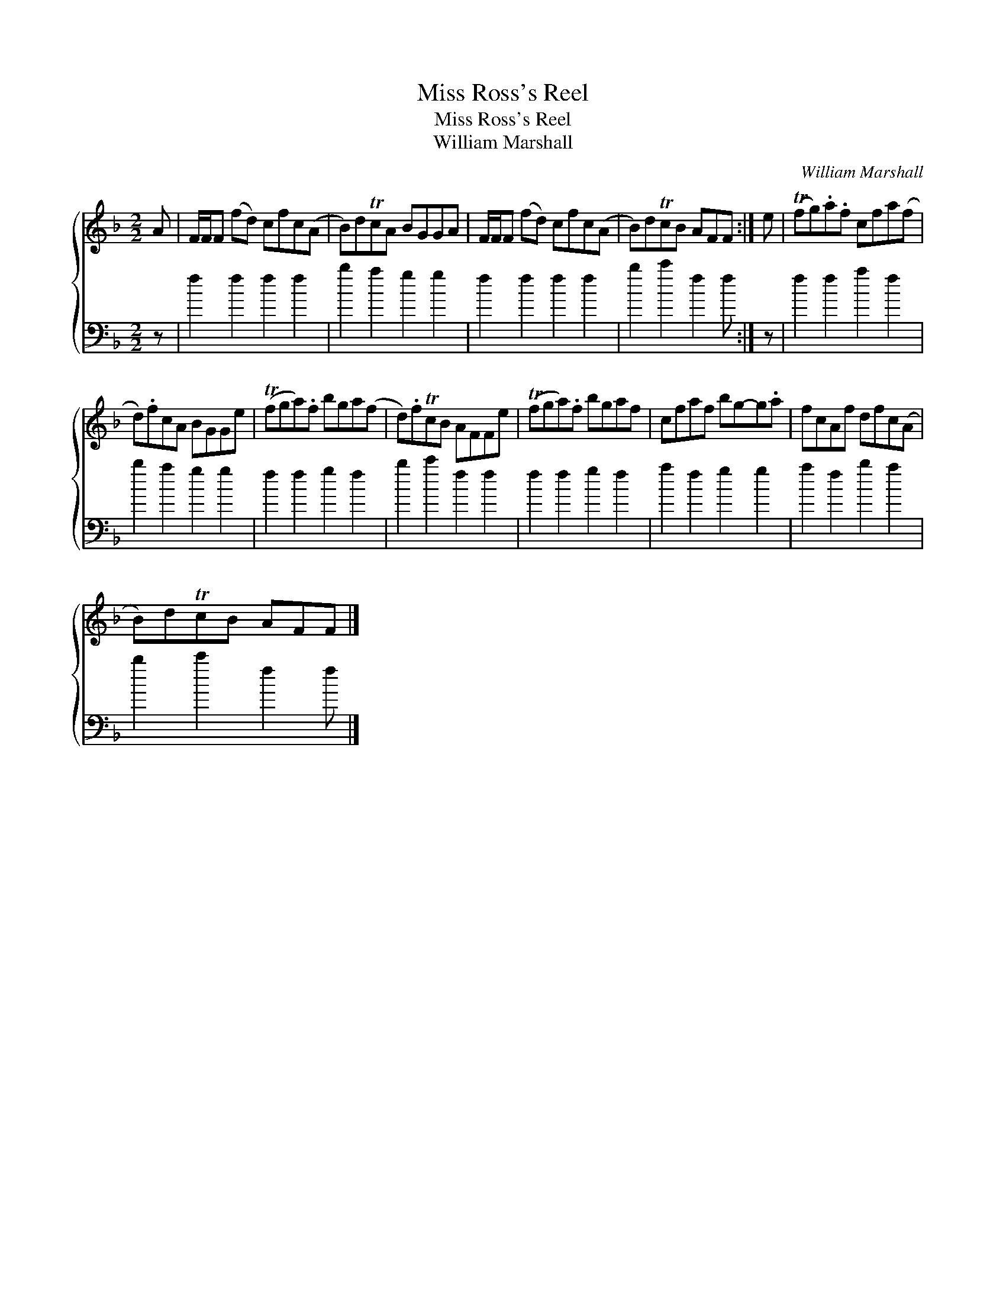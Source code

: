 X:1
T:Miss Ross's Reel
T:Miss Ross's Reel
T:William Marshall
C:William Marshall
%%score { 1 2 }
L:1/8
M:2/2
K:F
V:1 treble 
V:2 bass 
V:1
 A | F/F/F (fd) cfc(A | B)dTcA BGGA | F/F/F (fd) cfc(A | B)dTcB AFF :| e | (Tfg).a.f cfa(f | %7
 d).fcA BGGe | (Tfga).f bga(f | d).fTcB AFFe | (Tfga).f bgaf | cfaf bg-g.a | fcAf dfc(A | %13
 B)dTcB AFF |] %14
V:2
 z | f2 f2 f2 f2 | b2 a2 g2 g2 | f2 f2 f2 f2 | b2 c'2 f2 f :| z | f2 f2 a2 f2 | b2 a2 g2 g2 | %8
 f2 f2 g2 f2 | b2 c'2 f2 f2 | f2 f2 g2 f2 | a2 f2 g2 g2 | a2 f2 b2 a2 | b2 c'2 f2 f |] %14

